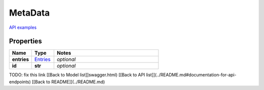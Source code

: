 MetaData
#########

`API examples <../../teamcity_models/MetaData.html>`_

Properties
----------
.. list-table::
   :widths: 15 15 70
   :header-rows: 1

   * - Name
     - Type
     - Notes
   * - **entries**
     -  `Entries <./Entries.html>`_
     - `optional` 
   * - **id**
     - **str**
     - `optional` 


TODO: fix this link
[[Back to Model list]]swagger.html) [[Back to API list]](../README.md#documentation-for-api-endpoints) [[Back to README]](../README.md)


